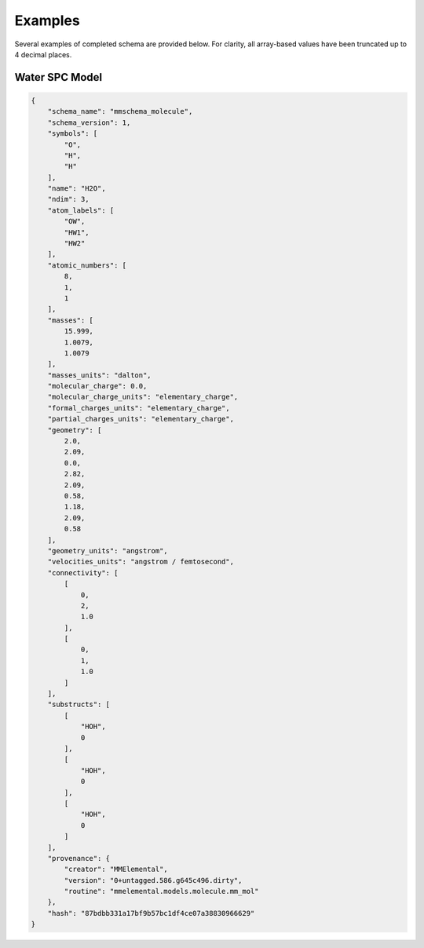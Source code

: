 Examples
========

Several examples of completed schema are provided below. 
For clarity, all array-based values have been truncated up to 4 decimal places.

Water SPC Model
~~~~~~~~~~~~~~~~

.. code:: python

    {
        "schema_name": "mmschema_molecule",
        "schema_version": 1,
        "symbols": [
            "O",
            "H",
            "H"
        ],
        "name": "H2O",
        "ndim": 3,
        "atom_labels": [
            "OW",
            "HW1",
            "HW2"
        ],
        "atomic_numbers": [
            8,
            1,
            1
        ],
        "masses": [
            15.999,
            1.0079,
            1.0079
        ],
        "masses_units": "dalton",
        "molecular_charge": 0.0,
        "molecular_charge_units": "elementary_charge",
        "formal_charges_units": "elementary_charge",
        "partial_charges_units": "elementary_charge",
        "geometry": [
            2.0,
            2.09,
            0.0,
            2.82,
            2.09,
            0.58,
            1.18,
            2.09,
            0.58
        ],
        "geometry_units": "angstrom",
        "velocities_units": "angstrom / femtosecond",
        "connectivity": [
            [
                0,
                2,
                1.0
            ],
            [
                0,
                1,
                1.0
            ]
        ],
        "substructs": [
            [
                "HOH",
                0
            ],
            [
                "HOH",
                0
            ],
            [
                "HOH",
                0
            ]
        ],
        "provenance": {
            "creator": "MMElemental",
            "version": "0+untagged.586.g645c496.dirty",
            "routine": "mmelemental.models.molecule.mm_mol"
        },
        "hash": "87bdbb331a17bf9b57bc1df4ce07a38830966629"
    }

